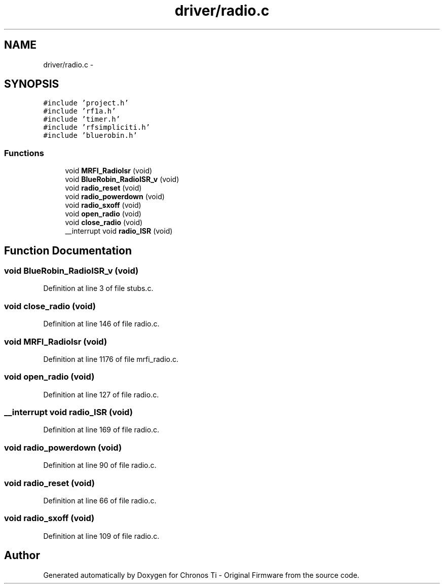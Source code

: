 .TH "driver/radio.c" 3 "Sun Jun 16 2013" "Version VER 0.0" "Chronos Ti - Original Firmware" \" -*- nroff -*-
.ad l
.nh
.SH NAME
driver/radio.c \- 
.SH SYNOPSIS
.br
.PP
\fC#include 'project\&.h'\fP
.br
\fC#include 'rf1a\&.h'\fP
.br
\fC#include 'timer\&.h'\fP
.br
\fC#include 'rfsimpliciti\&.h'\fP
.br
\fC#include 'bluerobin\&.h'\fP
.br

.SS "Functions"

.in +1c
.ti -1c
.RI "void \fBMRFI_RadioIsr\fP (void)"
.br
.ti -1c
.RI "void \fBBlueRobin_RadioISR_v\fP (void)"
.br
.ti -1c
.RI "void \fBradio_reset\fP (void)"
.br
.ti -1c
.RI "void \fBradio_powerdown\fP (void)"
.br
.ti -1c
.RI "void \fBradio_sxoff\fP (void)"
.br
.ti -1c
.RI "void \fBopen_radio\fP (void)"
.br
.ti -1c
.RI "void \fBclose_radio\fP (void)"
.br
.ti -1c
.RI "__interrupt void \fBradio_ISR\fP (void)"
.br
.in -1c
.SH "Function Documentation"
.PP 
.SS "void \fBBlueRobin_RadioISR_v\fP (void)"
.PP
Definition at line 3 of file stubs\&.c\&.
.SS "void \fBclose_radio\fP (void)"
.PP
Definition at line 146 of file radio\&.c\&.
.SS "void \fBMRFI_RadioIsr\fP (void)"
.PP
Definition at line 1176 of file mrfi_radio\&.c\&.
.SS "void \fBopen_radio\fP (void)"
.PP
Definition at line 127 of file radio\&.c\&.
.SS "__interrupt void \fBradio_ISR\fP (void)"
.PP
Definition at line 169 of file radio\&.c\&.
.SS "void \fBradio_powerdown\fP (void)"
.PP
Definition at line 90 of file radio\&.c\&.
.SS "void \fBradio_reset\fP (void)"
.PP
Definition at line 66 of file radio\&.c\&.
.SS "void \fBradio_sxoff\fP (void)"
.PP
Definition at line 109 of file radio\&.c\&.
.SH "Author"
.PP 
Generated automatically by Doxygen for Chronos Ti - Original Firmware from the source code\&.
